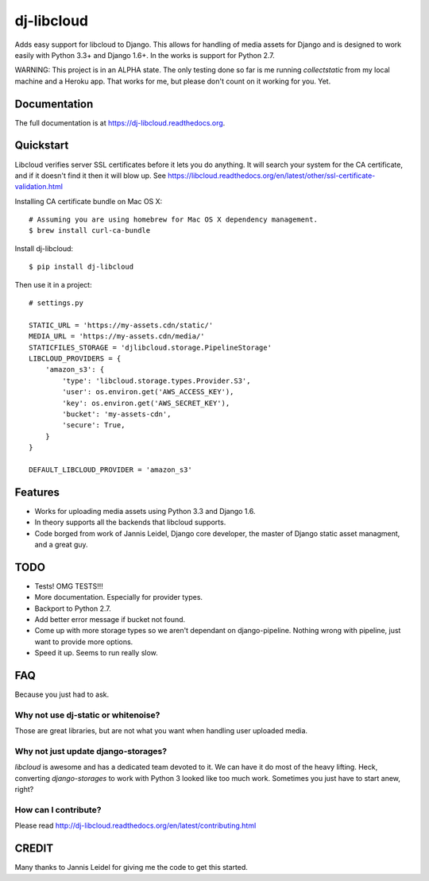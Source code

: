 =============================
dj-libcloud
=============================

.. image:: https://badge.fury.io/py/dj-libcloud.png
    :target: https://badge.fury.io/py/dj-libcloud

Adds easy support for libcloud to Django. This allows for handling of media assets for Django and is designed to work easily with Python 3.3+ and Django 1.6+. In the works is support for Python 2.7.

WARNING: This project is in an ALPHA state. The only testing done so far is me running `collectstatic` from my local machine and a Heroku app. That works for me, but please don't count on it working for you. Yet.  

Documentation
-------------

The full documentation is at https://dj-libcloud.readthedocs.org.


Quickstart
------------------------

Libcloud verifies server SSL certificates before it lets you do anything. It will search your system for the CA certificate, and if it doesn't find it then it will blow up. See https://libcloud.readthedocs.org/en/latest/other/ssl-certificate-validation.html

Installing CA certificate bundle on Mac OS X::

    # Assuming you are using homebrew for Mac OS X dependency management.
    $ brew install curl-ca-bundle

Install dj-libcloud::

    $ pip install dj-libcloud

Then use it in a project::

    # settings.py

    STATIC_URL = 'https://my-assets.cdn/static/'
    MEDIA_URL = 'https://my-assets.cdn/media/'
    STATICFILES_STORAGE = 'djlibcloud.storage.PipelineStorage'
    LIBCLOUD_PROVIDERS = {
        'amazon_s3': {
            'type': 'libcloud.storage.types.Provider.S3',
            'user': os.environ.get('AWS_ACCESS_KEY'),
            'key': os.environ.get('AWS_SECRET_KEY'),
            'bucket': 'my-assets-cdn',  
            'secure': True,
        }
    }

    DEFAULT_LIBCLOUD_PROVIDER = 'amazon_s3'

Features
--------

* Works for uploading media assets using Python 3.3 and Django 1.6.
* In theory supports all the backends that libcloud supports.
* Code borged from work of Jannis Leidel, Django core developer, the master of Django static asset managment, and a great guy.

TODO
-----

* Tests! OMG TESTS!!!
* More documentation. Especially for provider types.
* Backport to Python 2.7.
* Add better error message if bucket not found.
* Come up with more storage types so we aren't dependant on django-pipeline. Nothing wrong with pipeline, just want to provide more options.
* Speed it up. Seems to run really slow.

FAQ
-----

Because you just had to ask.

Why not use dj-static or whitenoise?
~~~~~~~~~~~~~~~~~~~~~~~~~~~~~~~~~~~~~

Those are great libraries, but are not what you want when handling user uploaded media.

Why not just update django-storages?
~~~~~~~~~~~~~~~~~~~~~~~~~~~~~~~~~~~~

`libcloud` is awesome and has a dedicated team devoted to it. We can have it do most of the heavy lifting. Heck, converting `django-storages` to work with Python 3 looked like too much work. Sometimes you just have to start anew, right?

How can I contribute?
~~~~~~~~~~~~~~~~~~~~~

Please read http://dj-libcloud.readthedocs.org/en/latest/contributing.html


CREDIT
------

Many thanks to Jannis Leidel for giving me the code to get this started.